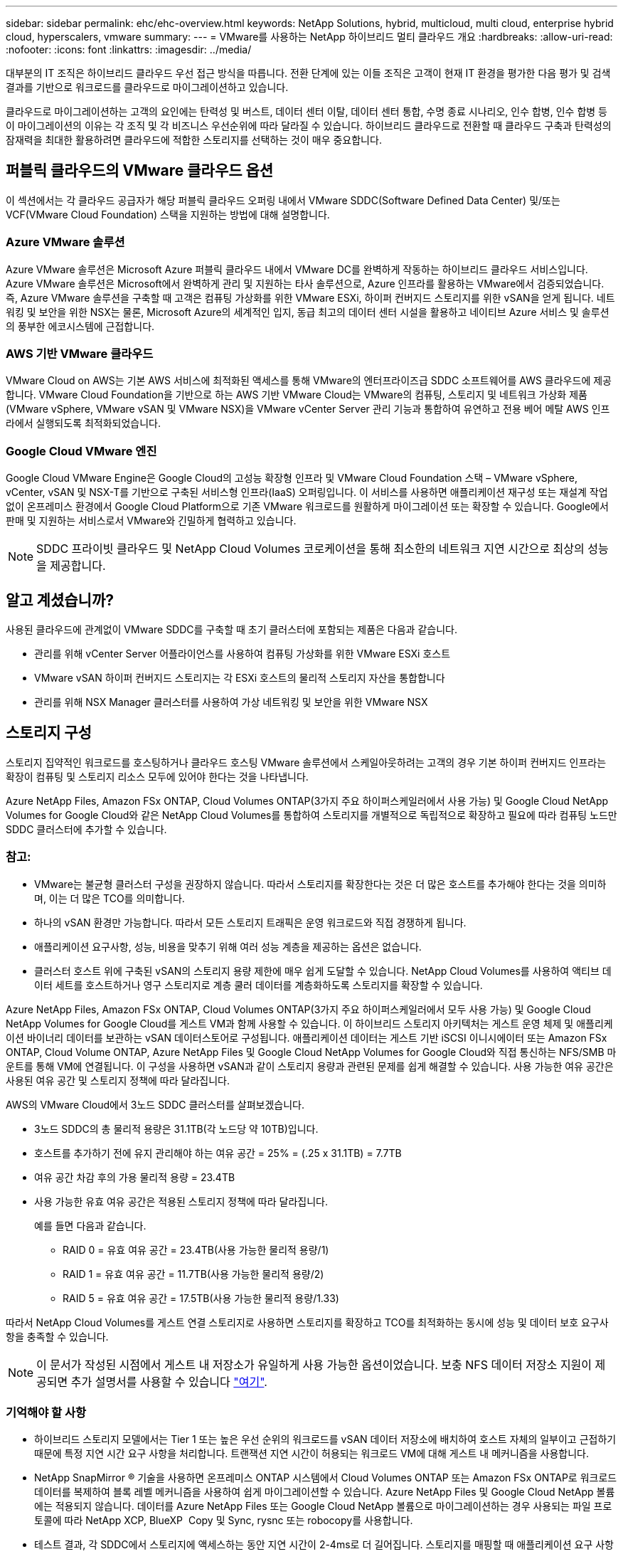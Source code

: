 ---
sidebar: sidebar 
permalink: ehc/ehc-overview.html 
keywords: NetApp Solutions, hybrid, multicloud, multi cloud, enterprise hybrid cloud, hyperscalers, vmware 
summary:  
---
= VMware를 사용하는 NetApp 하이브리드 멀티 클라우드 개요
:hardbreaks:
:allow-uri-read: 
:nofooter: 
:icons: font
:linkattrs: 
:imagesdir: ../media/


[role="lead"]
대부분의 IT 조직은 하이브리드 클라우드 우선 접근 방식을 따릅니다. 전환 단계에 있는 이들 조직은 고객이 현재 IT 환경을 평가한 다음 평가 및 검색 결과를 기반으로 워크로드를 클라우드로 마이그레이션하고 있습니다.

클라우드로 마이그레이션하는 고객의 요인에는 탄력성 및 버스트, 데이터 센터 이탈, 데이터 센터 통합, 수명 종료 시나리오, 인수 합병, 인수 합병 등 이 마이그레이션의 이유는 각 조직 및 각 비즈니스 우선순위에 따라 달라질 수 있습니다. 하이브리드 클라우드로 전환할 때 클라우드 구축과 탄력성의 잠재력을 최대한 활용하려면 클라우드에 적합한 스토리지를 선택하는 것이 매우 중요합니다.



== 퍼블릭 클라우드의 VMware 클라우드 옵션

이 섹션에서는 각 클라우드 공급자가 해당 퍼블릭 클라우드 오퍼링 내에서 VMware SDDC(Software Defined Data Center) 및/또는 VCF(VMware Cloud Foundation) 스택을 지원하는 방법에 대해 설명합니다.



=== Azure VMware 솔루션

Azure VMware 솔루션은 Microsoft Azure 퍼블릭 클라우드 내에서 VMware DC를 완벽하게 작동하는 하이브리드 클라우드 서비스입니다. Azure VMware 솔루션은 Microsoft에서 완벽하게 관리 및 지원하는 타사 솔루션으로, Azure 인프라를 활용하는 VMware에서 검증되었습니다. 즉, Azure VMware 솔루션을 구축할 때 고객은 컴퓨팅 가상화를 위한 VMware ESXi, 하이퍼 컨버지드 스토리지를 위한 vSAN을 얻게 됩니다. 네트워킹 및 보안을 위한 NSX는 물론, Microsoft Azure의 세계적인 입지, 동급 최고의 데이터 센터 시설을 활용하고 네이티브 Azure 서비스 및 솔루션의 풍부한 에코시스템에 근접합니다.



=== AWS 기반 VMware 클라우드

VMware Cloud on AWS는 기본 AWS 서비스에 최적화된 액세스를 통해 VMware의 엔터프라이즈급 SDDC 소프트웨어를 AWS 클라우드에 제공합니다. VMware Cloud Foundation을 기반으로 하는 AWS 기반 VMware Cloud는 VMware의 컴퓨팅, 스토리지 및 네트워크 가상화 제품(VMware vSphere, VMware vSAN 및 VMware NSX)을 VMware vCenter Server 관리 기능과 통합하여 유연하고 전용 베어 메탈 AWS 인프라에서 실행되도록 최적화되었습니다.



=== Google Cloud VMware 엔진

Google Cloud VMware Engine은 Google Cloud의 고성능 확장형 인프라 및 VMware Cloud Foundation 스택 – VMware vSphere, vCenter, vSAN 및 NSX-T를 기반으로 구축된 서비스형 인프라(IaaS) 오퍼링입니다. 이 서비스를 사용하면 애플리케이션 재구성 또는 재설계 작업 없이 온프레미스 환경에서 Google Cloud Platform으로 기존 VMware 워크로드를 원활하게 마이그레이션 또는 확장할 수 있습니다. Google에서 판매 및 지원하는 서비스로서 VMware와 긴밀하게 협력하고 있습니다.


NOTE: SDDC 프라이빗 클라우드 및 NetApp Cloud Volumes 코로케이션을 통해 최소한의 네트워크 지연 시간으로 최상의 성능을 제공합니다.



== 알고 계셨습니까?

사용된 클라우드에 관계없이 VMware SDDC를 구축할 때 초기 클러스터에 포함되는 제품은 다음과 같습니다.

* 관리를 위해 vCenter Server 어플라이언스를 사용하여 컴퓨팅 가상화를 위한 VMware ESXi 호스트
* VMware vSAN 하이퍼 컨버지드 스토리지는 각 ESXi 호스트의 물리적 스토리지 자산을 통합합니다
* 관리를 위해 NSX Manager 클러스터를 사용하여 가상 네트워킹 및 보안을 위한 VMware NSX




== 스토리지 구성

스토리지 집약적인 워크로드를 호스팅하거나 클라우드 호스팅 VMware 솔루션에서 스케일아웃하려는 고객의 경우 기본 하이퍼 컨버지드 인프라는 확장이 컴퓨팅 및 스토리지 리소스 모두에 있어야 한다는 것을 나타냅니다.

Azure NetApp Files, Amazon FSx ONTAP, Cloud Volumes ONTAP(3가지 주요 하이퍼스케일러에서 사용 가능) 및 Google Cloud NetApp Volumes for Google Cloud와 같은 NetApp Cloud Volumes를 통합하여 스토리지를 개별적으로 독립적으로 확장하고 필요에 따라 컴퓨팅 노드만 SDDC 클러스터에 추가할 수 있습니다.



=== 참고:

* VMware는 불균형 클러스터 구성을 권장하지 않습니다. 따라서 스토리지를 확장한다는 것은 더 많은 호스트를 추가해야 한다는 것을 의미하며, 이는 더 많은 TCO를 의미합니다.
* 하나의 vSAN 환경만 가능합니다. 따라서 모든 스토리지 트래픽은 운영 워크로드와 직접 경쟁하게 됩니다.
* 애플리케이션 요구사항, 성능, 비용을 맞추기 위해 여러 성능 계층을 제공하는 옵션은 없습니다.
* 클러스터 호스트 위에 구축된 vSAN의 스토리지 용량 제한에 매우 쉽게 도달할 수 있습니다. NetApp Cloud Volumes를 사용하여 액티브 데이터 세트를 호스트하거나 영구 스토리지로 계층 쿨러 데이터를 계층화하도록 스토리지를 확장할 수 있습니다.


Azure NetApp Files, Amazon FSx ONTAP, Cloud Volumes ONTAP(3가지 주요 하이퍼스케일러에서 모두 사용 가능) 및 Google Cloud NetApp Volumes for Google Cloud를 게스트 VM과 함께 사용할 수 있습니다. 이 하이브리드 스토리지 아키텍처는 게스트 운영 체제 및 애플리케이션 바이너리 데이터를 보관하는 vSAN 데이터스토어로 구성됩니다. 애플리케이션 데이터는 게스트 기반 iSCSI 이니시에이터 또는 Amazon FSx ONTAP, Cloud Volume ONTAP, Azure NetApp Files 및 Google Cloud NetApp Volumes for Google Cloud와 직접 통신하는 NFS/SMB 마운트를 통해 VM에 연결됩니다. 이 구성을 사용하면 vSAN과 같이 스토리지 용량과 관련된 문제를 쉽게 해결할 수 있습니다. 사용 가능한 여유 공간은 사용된 여유 공간 및 스토리지 정책에 따라 달라집니다.

AWS의 VMware Cloud에서 3노드 SDDC 클러스터를 살펴보겠습니다.

* 3노드 SDDC의 총 물리적 용량은 31.1TB(각 노드당 약 10TB)입니다.
* 호스트를 추가하기 전에 유지 관리해야 하는 여유 공간 = 25% = (.25 x 31.1TB) = 7.7TB
* 여유 공간 차감 후의 가용 물리적 용량 = 23.4TB
* 사용 가능한 유효 여유 공간은 적용된 스토리지 정책에 따라 달라집니다.
+
예를 들면 다음과 같습니다.

+
** RAID 0 = 유효 여유 공간 = 23.4TB(사용 가능한 물리적 용량/1)
** RAID 1 = 유효 여유 공간 = 11.7TB(사용 가능한 물리적 용량/2)
** RAID 5 = 유효 여유 공간 = 17.5TB(사용 가능한 물리적 용량/1.33)




따라서 NetApp Cloud Volumes를 게스트 연결 스토리지로 사용하면 스토리지를 확장하고 TCO를 최적화하는 동시에 성능 및 데이터 보호 요구사항을 충족할 수 있습니다.


NOTE: 이 문서가 작성된 시점에서 게스트 내 저장소가 유일하게 사용 가능한 옵션이었습니다.  보충 NFS 데이터 저장소 지원이 제공되면 추가 설명서를 사용할 수 있습니다 link:index.html["여기"].



=== 기억해야 할 사항

* 하이브리드 스토리지 모델에서는 Tier 1 또는 높은 우선 순위의 워크로드를 vSAN 데이터 저장소에 배치하여 호스트 자체의 일부이고 근접하기 때문에 특정 지연 시간 요구 사항을 처리합니다. 트랜잭션 지연 시간이 허용되는 워크로드 VM에 대해 게스트 내 메커니즘을 사용합니다.
* NetApp SnapMirror ® 기술을 사용하면 온프레미스 ONTAP 시스템에서 Cloud Volumes ONTAP 또는 Amazon FSx ONTAP로 워크로드 데이터를 복제하여 블록 레벨 메커니즘을 사용하여 쉽게 마이그레이션할 수 있습니다. Azure NetApp Files 및 Google Cloud NetApp 볼륨에는 적용되지 않습니다. 데이터를 Azure NetApp Files 또는 Google Cloud NetApp 볼륨으로 마이그레이션하는 경우 사용되는 파일 프로토콜에 따라 NetApp XCP, BlueXP  Copy 및 Sync, rysnc 또는 robocopy를 사용합니다.
* 테스트 결과, 각 SDDC에서 스토리지에 액세스하는 동안 지연 시간이 2-4ms로 더 길어집니다. 스토리지를 매핑할 때 애플리케이션 요구 사항에 이러한 추가 지연 시간을 고려하십시오.
* 테스트 페일오버 및 실제 페일오버 중에 게스트 연결 스토리지를 마운트하려면 iSCSI 이니시에이터가 재구성되고 DNS가 SMB 공유용으로 업데이트되며 NFS 마운트 지점이 fstab에서 업데이트되도록 합니다.
* 게스트 내 Microsoft MPIO(Multipath I/O), 방화벽 및 디스크 시간 초과 레지스트리 설정이 VM 내에서 올바르게 구성되어 있는지 확인합니다.



NOTE: 이는 게스트 연결 스토리지에만 적용됩니다.



== NetApp 클라우드 스토리지의 이점

NetApp 클라우드 스토리지는 다음과 같은 이점을 제공합니다.

* 컴퓨팅과 상관없이 스토리지를 확장함으로써 컴퓨팅 및 스토리지 간 밀도 향상
* 호스트 수를 줄여 전체 TCO를 줄일 수 있습니다.
* 컴퓨팅 노드 장애는 스토리지 성능에 영향을 주지 않습니다.
* Azure NetApp Files의 볼륨 재구성 및 동적 서비스 수준 기능을 사용하면 안정적인 워크로드 크기를 조정하여 비용을 최적화하고 오버 프로비저닝을 방지할 수 있습니다.
* Cloud Volumes ONTAP의 스토리지 효율성, 클라우드 계층화 및 인스턴스 유형 수정 기능을 사용하면 스토리지를 최적의 방법으로 추가 및 확장할 수 있습니다.
* 필요 시에만 스토리지 리소스의 초과 프로비저닝을 방지합니다.
* 효율적인 스냅샷 복사본 및 복제를 사용하면 성능에 영향을 미치지 않고 복사본을 빠르게 생성할 수 있습니다.
* Snapshot 복사본에서 빠른 복구를 사용하여 랜섬웨어 공격을 해결할 수 있도록 도와줍니다.
* 효율적인 증분 블록 전송 기반 지역 재해 복구 및 여러 지역에 걸쳐 통합된 백업 블록 레벨을 제공하여 RPO 및 RTO가 향상됩니다.




== 가정

* SnapMirror 기술 또는 기타 관련 데이터 마이그레이션 메커니즘이 사용됩니다. 온프레미스에서 하이퍼스케일러 클라우드에 이르기까지 다양한 연결 옵션이 있습니다. 적절한 경로를 사용하고 관련 네트워킹 팀과 협력하십시오.
* 이 문서가 작성된 시점에서 게스트 내 저장소가 유일하게 사용 가능한 옵션이었습니다.  보충 NFS 데이터 저장소 지원이 제공되면 추가 설명서를 사용할 수 있습니다 link:index.html["여기"].



NOTE: 스토리지 계획 및 사이징과 필요한 호스트 수에 대해서는 NetApp 솔루션 설계자와 각각의 하이퍼스케일러 클라우드 설계자를 설득하십시오. Cloud Volumes ONTAP Sizer를 사용하여 스토리지 인스턴스 유형 또는 적절한 서비스 수준을 최적의 처리량으로 확정하기 전에 스토리지 성능 요구사항을 파악하는 것이 좋습니다.



== 상세 아키텍처

개략적인 관점에서 보면, 이 아키텍처(아래 그림에 표시)에서는 NetApp Cloud Volumes ONTAP, Google Cloud NetApp Volumes for Google Cloud 및 Azure NetApp Files를 추가 게스트 내 스토리지 옵션으로 사용하는 여러 클라우드 공급자 전반에서 하이브리드 멀티 클라우드 연결과 앱 이동성을 달성하는 방법을 다룹니다.

image:ehc-architecture.png["엔터프라이즈 하이브리드 클라우드 아키텍처"]
